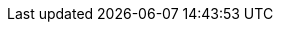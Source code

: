 :page-visibility: hidden
//[source,bash]
// .Notify change operation in regard to passwords change
// ----
// # Authenticating with the credentials "administrator" and password "y0uR_P455woR*d" on a localhost instance running on port 8080
// curl --user administrator:y0uR_P455woR*d -H "Content-Type: application/json" -X POST http://localhost:8080/midpoint/ws/rest/notifyChange --data-binary @pathToMidpointGit\samples\rest\notify-change-modify-password.json -v
// ----
